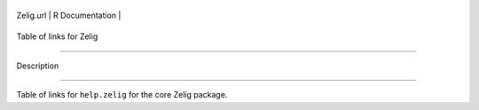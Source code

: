 +-------------+-------------------+
| Zelig.url   | R Documentation   |
+-------------+-------------------+

Table of links for Zelig
------------------------

Description
~~~~~~~~~~~

Table of links for ``help.zelig`` for the core Zelig package.
